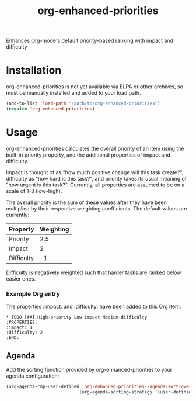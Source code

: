 #+TITLE: org-enhanced-priorities
#+PROPERTY: LOGGING nil

Enhances Org-mode's default priority-based ranking with impact and difficulty

* Installation

org-enhanced-priorities is not yet available via ELPA or other
archives, so must be manually installed and added to your load path.

#+BEGIN_SRC emacs-lisp
(add-to-list 'load-path "/path/to/org-enhanced-priorities")
(require 'org-enhanced-priorities)
#+END_SRC

* Usage

org-enhanced-priorities calculates the overall priority of an item
using the built-in priority property, and the additional properties of
impact and difficulty.

Impact is thought of as "how much positive change will this task
create?", difficulty as "how hard is this task?", and priority takes
its usual meaning of "how urgent is this task?". Currently, all
properties are assumed to be on a scale of 1-3 (low-high).

The overall priority is the sum of these values after they have been
multiplied by their respective weighting coefficients. The default
values are currently:

| Property   | Weighting |
|------------+-----------|
| Priority   |       2.5 |
| Impact     |         2 |
| Difficulty |        -1 |

Difficulty is negatively weighted such that harder tasks are ranked
below easier ones.

*** Example Org entry

The properties :impact: and :difficulty: have been added to this Org
item.

#+BEGIN_EXAMPLE
,* TODO [#A] High-priority Low-impact Medium-difficulty
:PROPERTIES:
:impact: 1
:difficulty: 2
:END:
#+END_EXAMPLE

** Agenda

Add the sorting function provided by org-enhanced-priorities to your
agenda configuration:

#+BEGIN_SRC emacs-lisp
(org-agenda-cmp-user-defined 'org-enhanced-priorities--agenda-sort-overall-priority)
                            (org-agenda-sorting-strategy '(user-defined-down))
#+END_SRC
